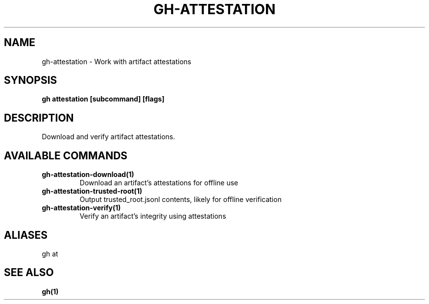 .nh
.TH "GH-ATTESTATION" "1" "Aug 2024" "GitHub CLI 2.54.0" "GitHub CLI manual"

.SH NAME
.PP
gh-attestation - Work with artifact attestations


.SH SYNOPSIS
.PP
\fBgh attestation [subcommand] [flags]\fR


.SH DESCRIPTION
.PP
Download and verify artifact attestations.


.SH AVAILABLE COMMANDS
.TP
\fBgh-attestation-download(1)\fR
Download an artifact's attestations for offline use

.TP
\fBgh-attestation-trusted-root(1)\fR
Output trusted_root.jsonl contents, likely for offline verification

.TP
\fBgh-attestation-verify(1)\fR
Verify an artifact's integrity using attestations


.SH ALIASES
.PP
gh at


.SH SEE ALSO
.PP
\fBgh(1)\fR
